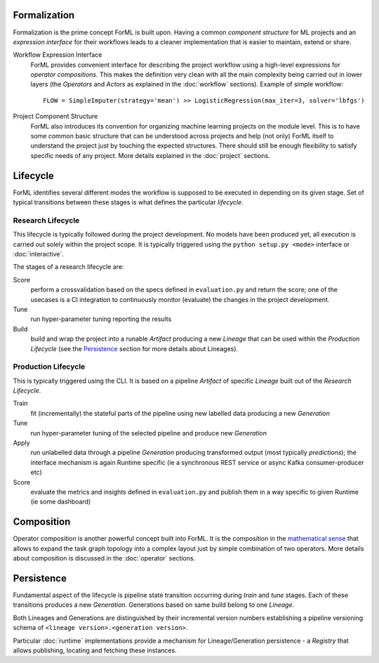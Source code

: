 Formalization
=============

Formalization is the prime concept ForML is built upon. Having a common *component structure* for ML projects
and an *expression interface* for their workflows leads to a cleaner implementation that is easier to maintain,
extend or share.


Workflow Expression Interface
    ForML provides convenient interface for describing the project workflow using a high-level expressions for
    *operator compositions*. This makes the definition very clean with all the main complexity being carried out in
    lower layers (the *Operators* and *Actors* as explained in the :doc:`workflow` sections). Example of simple workflow::

        FLOW = SimpleImputer(strategy='mean') >> LogisticRegression(max_iter=3, solver='lbfgs')

Project Component Structure
    ForML also introduces its convention for organizing machine learning projects on the module level. This is to have
    some common basic structure that can be understood across projects and help (not only) ForML itself to understand
    the project just by touching the expected structures. There should still be enough flexibility to satisfy specific
    needs of any project. More details explained in the :doc:`project` sections.


Lifecycle
=========

ForML identifies several different modes the workflow is supposed to be executed in depending on its given stage.
Set of typical transitions between these stages is what defines the particular *lifecycle*.

Research Lifecycle
------------------

This lifecycle is typically followed during the project development. No models have been produced yet, all execution
is carried out solely within the project scope. It is typically triggered using the ``python setup.py <mode>`` interface
or :doc:`interactive`.

The stages of a research lifecycle are:

Score
    perform a crossvalidation based on the specs defined in ``evaluation.py`` and return the score; one of the usecases
    is a CI integration to continuously monitor (evaluate) the changes in the project development.
Tune
    run hyper-parameter tuning reporting the results
Build
    build and wrap the project into a runable *Artifact* producing a new *Lineage* that can be used within
    the *Production Lifecycle* (see the Persistence_ section for more details about Lineages).


Production Lifecycle
--------------------

This is typically triggered using the CLI. It is based on a pipeline *Artifact* of specific *Lineage*
built out of the *Research Lifecycle*.

Train
    fit (incrementally) the stateful parts of the pipeline using new labelled data producing a new *Generation*
Tune
    run hyper-parameter tuning of the selected pipeline and produce new *Generation*
Apply
    run unlabelled data through a pipeline *Generation* producing transformed output (most typically *predictions*);
    the interface mechanism is again Runtime specific (ie a synchronous REST service or async Kafka consumer-producer etc)
Score
    evaluate the metrics and insights defined in ``evaluation.py`` and publish them in a way specific to given Runtime
    (ie some dashboard)


Composition
===========

Operator composition is another powerful concept built into ForML. It is the composition in
the `mathematical sense <https://en.wikipedia.org/wiki/Function_composition>`_ that allows to expand the task graph
topology into a complex layout just by simple combination of two operators. More details about composition is discussed
in the :doc:`operator` sections.

Persistence
===========

Fundamental aspect of the lifecycle is pipeline state transition occurring during *train* and *tune* stages. Each of
these transitions produces a new *Generation*. Generations based on same build belong to one *Lineage*.

Both Lineages and Generations are distinguished by their incremental version numbers establishing a pipeline versioning
schema of ``<lineage version>.<generation version>``.

Particular :doc:`runtime` implementations provide a mechanism for Lineage/Generation persistence - a *Registry*
that allows publishing, locating and fetching these instances.
